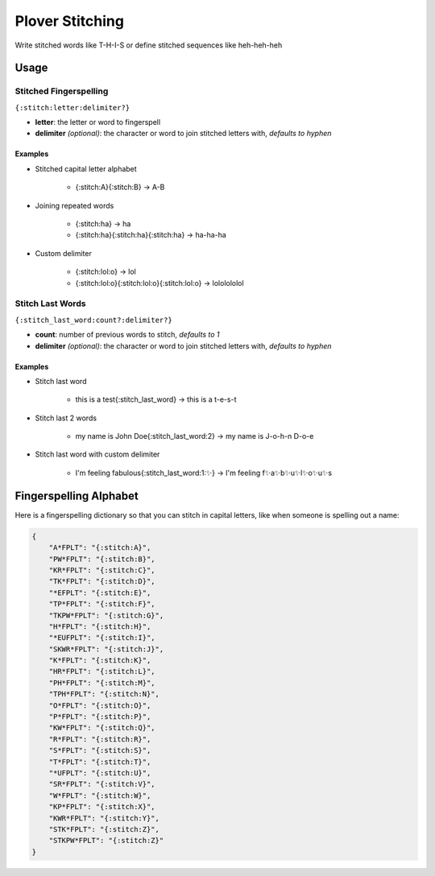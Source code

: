 ################
Plover Stitching
################

Write stitched words like T-H-I-S or define stitched sequences like heh-heh-heh

Usage
=====

Stitched Fingerspelling
-----------------------

``{:stitch:letter:delimiter?}``

-  **letter**: the letter or word to fingerspell
-  **delimiter** *(optional)*: the character or word to join stitched letters with, *defaults to hyphen*

Examples
^^^^^^^^

- Stitched capital letter alphabet

    - {:stitch:A}{:stitch:B} → A-B
- Joining repeated words

    - {:stitch:ha} → ha
    - {:stitch:ha}{:stitch:ha}{:stitch:ha} → ha-ha-ha
- Custom delimiter

    - {:stitch:lol:o} → lol
    - {:stitch:lol:o}{:stitch:lol:o}{:stitch:lol:o} → lololololol


Stitch Last Words
-----------------

``{:stitch_last_word:count?:delimiter?}``

- **count**: number of previous words to stitch, *defaults to 1*
- **delimiter** *(optional)*: the character or word to join stitched letters with, *defaults to hyphen*

Examples
^^^^^^^^

- Stitch last word

    - this is a test{:stitch_last_word} → this is a t-e-s-t
- Stitch last 2 words

    - my name is John Doe{:stitch_last_word:2} → my name is J-o-h-n D-o-e
- Stitch last word with custom delimiter

    - I'm feeling fabulous{:stitch_last_word:1:✨} → I'm feeling f✨a✨b✨u✨l✨o✨u✨s

Fingerspelling Alphabet
=======================

Here is a fingerspelling dictionary so that you can stitch in capital letters, like when someone is spelling out a name:

.. code:: json

    {
        "A*FPLT": "{:stitch:A}",
        "PW*FPLT": "{:stitch:B}",
        "KR*FPLT": "{:stitch:C}",
        "TK*FPLT": "{:stitch:D}",
        "*EFPLT": "{:stitch:E}",
        "TP*FPLT": "{:stitch:F}",
        "TKPW*FPLT": "{:stitch:G}",
        "H*FPLT": "{:stitch:H}",
        "*EUFPLT": "{:stitch:I}",
        "SKWR*FPLT": "{:stitch:J}",
        "K*FPLT": "{:stitch:K}",
        "HR*FPLT": "{:stitch:L}",
        "PH*FPLT": "{:stitch:M}",
        "TPH*FPLT": "{:stitch:N}",
        "O*FPLT": "{:stitch:O}",
        "P*FPLT": "{:stitch:P}",
        "KW*FPLT": "{:stitch:Q}",
        "R*FPLT": "{:stitch:R}",
        "S*FPLT": "{:stitch:S}",
        "T*FPLT": "{:stitch:T}",
        "*UFPLT": "{:stitch:U}",
        "SR*FPLT": "{:stitch:V}",
        "W*FPLT": "{:stitch:W}",
        "KP*FPLT": "{:stitch:X}",
        "KWR*FPLT": "{:stitch:Y}",
        "STK*FPLT": "{:stitch:Z}",
        "STKPW*FPLT": "{:stitch:Z}"
    }


